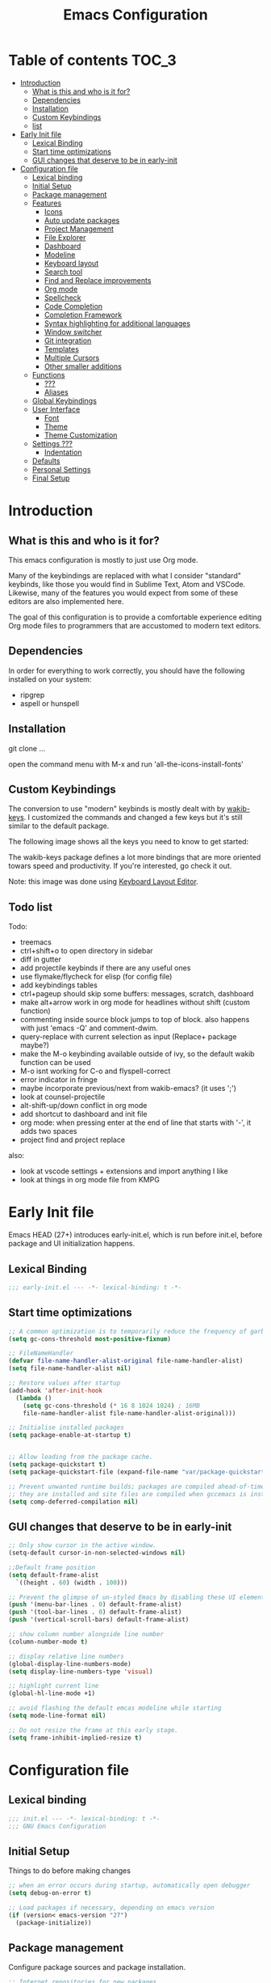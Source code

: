 #+TITLE: Emacs Configuration
#+STARTUP: inlineimages

* Table of contents                                                     :TOC_3:
- [[#introduction][Introduction]]
  - [[#what-is-this-and-who-is-it-for][What is this and who is it for?]]
  - [[#dependencies][Dependencies]]
  - [[#installation][Installation]]
  - [[#custom-keybindings][Custom Keybindings]]
  - [[#list][list]]
- [[#early-init-file][Early Init file]]
  - [[#lexical-binding][Lexical Binding]]
  - [[#start-time-optimizations][Start time optimizations]]
  - [[#gui-changes-that-deserve-to-be-in-early-init][GUI changes that deserve to be in early-init]]
- [[#configuration-file][Configuration file]]
  - [[#lexical-binding-1][Lexical binding]]
  - [[#initial-setup][Initial Setup]]
  - [[#package-management][Package management]]
  - [[#features][Features]]
    - [[#icons][Icons]]
    - [[#auto-update-packages][Auto update packages]]
    - [[#project-management][Project Management]]
    - [[#file-explorer][File Explorer]]
    - [[#dashboard][Dashboard]]
    - [[#modeline][Modeline]]
    - [[#keyboard-layout][Keyboard layout]]
    - [[#search-tool][Search tool]]
    - [[#find-and-replace-improvements][Find and Replace improvements]]
    - [[#org-mode][Org mode]]
    - [[#spellcheck][Spellcheck]]
    - [[#code-completion][Code Completion]]
    - [[#completion-framework][Completion Framework]]
    - [[#syntax-highlighting-for-additional-languages][Syntax highlighting for additional languages]]
    - [[#window-switcher][Window switcher]]
    - [[#git-integration][Git integration]]
    - [[#templates][Templates]]
    - [[#multiple-cursors][Multiple Cursors]]
    - [[#other-smaller-additions][Other smaller additions]]
  - [[#functions][Functions]]
    - [[#][???]]
    - [[#aliases][Aliases]]
  - [[#global-keybindings][Global Keybindings]]
  - [[#user-interface][User Interface]]
    - [[#font][Font]]
    - [[#theme][Theme]]
    - [[#theme-customization][Theme Customization]]
  - [[#settings-][Settings ???]]
    - [[#indentation][Indentation]]
  - [[#defaults][Defaults]]
  - [[#personal-settings][Personal Settings]]
  - [[#final-setup][Final Setup]]

* Introduction
** What is this and who is it for?

This emacs configuration is mostly to just use Org mode.

Many of the keybindings are replaced with what I consider "standard" keybinds, like those you would find in Sublime Text, Atom and VSCode. Likewise, many of the features you would expect from some of these editors are also implemented here.

The goal of this configuration is to provide a comfortable experience editing Org mode files to programmers that are accustomed to modern text editors.

** Dependencies

In order for everything to work correctly, you should have the following installed on your system:

- ripgrep
- aspell or hunspell

** Installation

git clone ...

open the command menu with M-x and run 'all-the-icons-install-fonts'

** Custom Keybindings

The conversion to use "modern" keybinds is mostly dealt with by [[https://github.com/darkstego/wakib-keys][wakib-keys]].
I customized the commands and changed a few keys but it's still similar to the default package.

The following image shows all the keys you need to know to get started:

#+ATTR_ORG: :width 1200
[[./config-resources/keyboard-layout-ctrl.png]]

The wakib-keys package defines a lot more bindings that are more oriented towars speed and productivity.
If you're interested, go check it out.

Note: this image was done using [[http://www.keyboard-layout-editor.com/#/][Keyboard Layout Editor]].

** Todo list

Todo:
- treemacs
- ctrl+shift+o to open directory in sidebar
- diff in gutter
- add projectile keybinds if there are any useful ones
- use flymake/flycheck for elisp (for config file)
- add keybindings tables
- ctrl+pageup should skip some buffers: messages, scratch, dashboard
- make alt+arrow work in org mode for headlines without shift (custom function)
- commenting inside source block jumps to top of block. also happens with just 'emacs -Q' and comment-dwim.
- query-replace with current selection as input (Replace+ package maybe?)
- make the M-o keybinding available outside of ivy, so the default wakib function can be used
- M-o isnt working for C-o and flyspell-correct
- error indicator in fringe
- maybe incorporate previous/next from wakib-emacs? (it uses ';')
- look at counsel-projectile
- alt-shift-up/down conflict in org mode
- add shortcut to dashboard and init file
- org mode: when pressing enter at the end of line that starts with '-', it adds two spaces
- project find and project replace

also:
- look at vscode settings + extensions and import anything I like
- look at things in org mode file from KMPG

* Early Init file
Emacs HEAD (27+) introduces early-init.el, which is run before init.el, before package and UI initialization happens.

** Lexical Binding

#+begin_src emacs-lisp :tangle early-init.el
;;; early-init.el --- -*- lexical-binding: t -*-
#+end_src

** Start time optimizations

#+begin_src emacs-lisp :tangle early-init.el
;; A common optimization is to temporarily reduce the frequency of garbage collection during initialization.
(setq gc-cons-threshold most-positive-fixnum)

;; FileNameHandler
(defvar file-name-handler-alist-original file-name-handler-alist)
(setq file-name-handler-alist nil)

;; Restore values after startup
(add-hook 'after-init-hook
  (lambda ()
    (setq gc-cons-threshold (* 16 8 1024 1024) ; 16MB
    file-name-handler-alist file-name-handler-alist-original)))

;; Initialise installed packages
(setq package-enable-at-startup t)


;; Allow loading from the package cache.
(setq package-quickstart t)
(setq package-quickstart-file (expand-file-name "var/package-quickstart.el" user-emacs-directory))

;; Prevent unwanted runtime builds; packages are compiled ahead-of-time when
;; they are installed and site files are compiled when gccemacs is installed.
(setq comp-deferred-compilation nil)
#+end_src

** GUI changes that deserve to be in early-init

#+begin_src emacs-lisp :tangle early-init.el
;; Only show cursor in the active window.
(setq-default cursor-in-non-selected-windows nil)

;;Default frame position
(setq default-frame-alist
  `((height . 60) (width . 100)))

;; Prevent the glimpse of un-styled Emacs by disabling these UI elements early.
(push '(menu-bar-lines . 0) default-frame-alist)
(push '(tool-bar-lines . 0) default-frame-alist)
(push '(vertical-scroll-bars) default-frame-alist)

;; show column number alongside line number
(column-number-mode t)

;; display relative line numbers
(global-display-line-numbers-mode)
(setq display-line-numbers-type 'visual)

;; highlight current line
(global-hl-line-mode +1)

;; avoid flashing the default emcas modeline while starting
(setq mode-line-format nil)

;; Do not resize the frame at this early stage.
(setq frame-inhibit-implied-resize t)
#+end_src

* Configuration file
** Lexical binding

#+begin_src emacs-lisp :tangle yes
;;; init.el --- -*- lexical-binding: t -*-
;;; GNU Emacs Configuration
#+end_src

** Initial Setup

Things to do before making changes

#+begin_src emacs-lisp :tangle yes
;; when an error occurs during startup, automatically open debugger
(setq debug-on-error t)

;; Load packages if necessary, depending on emacs version
(if (version< emacs-version "27")
  (package-initialize))
#+end_src

** Package management

Configure package sources and package installation.

#+begin_src emacs-lisp :tangle yes
;; Internet repositories for new packages
(setq package-archives
      '(("org"          . "http://orgmode.org/elpa/")
        ("melpa"        . "http://melpa.org/packages/")
        ("gnu"          . "http://elpa.gnu.org/packages/"))
      package-archive-priorities
      '(("org"          . 10)
        ("melpa"        . 5)
        ("gnu"          . 0)))

;; Make sure `use-package' is available.
(unless (package-installed-p 'use-package)
  (message "use-package needs to be installed")
  (package-refresh-contents)
  (package-install 'use-package))

;; Configure `use-package' prior to loading it.
(setq use-package-always-ensure t)
(setq use-package-expand-minimally t)
(setq use-package-compute-statistics t)
(setq use-package-enable-imenu-support t)
(setq use-package-verbose t)
#+end_src

I experimented with using either delight or minions but It didn't really seem useful for me.
I'll leave this here in case it has some use in the future.

#+begin_src emacs-lisp :tangle yes
;; (use-package delight)

;; (use-package minions
;;   :config (minions-mode 1))
#+end_src

Make emacs configuration directory more organized and keep it clean.
This package should be loaded as early as possible since it changes where other packages will save their files.

#+begin_src emacs-lisp :tangle yes
(use-package no-littering)
#+end_src

** Features
*** Icons

Allow Emacs to use icons in various UI elements.

The first time this package is installed, you need to run 'all-the-icons-install-fonts' to install fonts.

#+begin_src emacs-lisp :tangle yes
(use-package all-the-icons)
(setq all-the-icons-color-icons t)
#+end_src

*** Auto update packages

#+begin_src emacs-lisp :tangle yes
;; automatically update packages every once in a while
(use-package auto-package-update
  :if (not (daemonp))
  :custom
  (auto-package-update-interval 7) ;; in days
  (auto-package-update-prompt-before-update t)
  (auto-package-update-delete-old-versions t)
  (auto-package-update-hide-results t)
  :config
  (auto-package-update-maybe))
#+end_src

*** Project Management

To use a non-repository folder as a project, create a blank '.projectile' file in the folder to mark the project root.
See [[https://docs.projectile.mx/projectile/projects.html#ignoring-file]] what to write in this file.

Basically:
'-' to ignore
'+' to keep and ignore everything else
'!' to override .gitignore

#+begin_src emacs-lisp :tangle yes
(use-package projectile
  :config
  (setq projectile-completion-system 'ivy)
  (projectile-mode 1))
#+end_src

*** TODO File Explorer

Since I am using Treemacs worspaces I will explain my view on projects and workspaces.
Here is my ideal usage of workspaces/projects:

- each project has a name that can be easily configured
- a list of projects appears in the dashboard (with their custom names)
- you can search all files in a project
- the project name appears in the modeline
- all of the previous items should also work with a standard folder (even if it's not a repository)

That last item is very important. It's the reason why I don't just use projectile without anything else.

This is a desired but not required feature:
- no files are saved on project directory, or as few as possible. everthing should be saved in the '.emacs.d' folder

Taking this into account, projectile is a good start but it doesnt give me everything I want, so I'm also using Treemacs workspaces.

#+begin_src emacs-lisp :tangle yes
(use-package treemacs)
(define-key treemacs-mode-map [mouse-1] #'treemacs-single-click-expand-action)

(defun my-treemacs-switch-workspace (ws)
  (setf (treemacs-current-workspace) (treemacs--select-workspace-by-name ws))
  (treemacs--invalidate-buffer-project-cache)
  (treemacs--rerender-after-workspace-change)
  (run-hooks 'treemacs-switch-workspace-hook)
  )

(defun dashboard-insert-treemacs-workspaces (list-size)
  (treemacs--maybe-load-workspaces)
  (dashboard-insert-section
	"Workspaces:"
	(dashboard-subseq (mapcar 'treemacs-workspace->name (treemacs-workspaces)) 0 list-size)
	list-size
	"w"
	`(lambda (&rest ignore) (my-treemacs-switch-workspace ,el))
	el))
#+end_src

*** Dashboard

#+begin_src emacs-lisp :tangle yes
(use-package dashboard
  :ensure t
  :defer nil
  :config
  (dashboard-setup-startup-hook)
  (add-to-list 'dashboard-item-generators '(treemacs-workspaces . dashboard-insert-treemacs-workspaces))
  (setq dashboard-items '((treemacs-workspaces . 5)
                          (bookmarks . 5)
                          (recents   . 5)
                          (agenda    . 5)))
  (setq dashboard-center-content t)
  (setq dashboard-set-heading-icons t)
  (setq dashboard-startup-banner 'official)
  (setq dashboard-banner-logo-title (format "GNU Emacs version %d.%d" emacs-major-version emacs-minor-version))
  (setq dashboard-set-init-info t)
  (setq dashboard-init-info (format "%d packages loaded in %s"
                                    (length package-activated-list) (emacs-init-time)))
  (setq dashboard-set-footer nil)
  (setq dashboard-set-navigator t)
  (setq dashboard-navigator-buttons
        `(
          ((,(all-the-icons-octicon "dashboard" :height 1.1 :v-adjust 0.0)
            "config file"
            "Open Config File"
            (lambda (&rest _) (find-file "~/.emacs.d/config.org")))))
  )
)

;; hide the modeline in the dashboard buffer
(use-package hide-mode-line
  :init
  (add-hook 'dashboard-mode-hook #'hide-mode-line-mode))
#+end_src

*** Modeline

#+begin_src emacs-lisp :tangle yes
(use-package doom-modeline
  :init
  (doom-modeline-mode 1)
  (setq doom-modeline-height 26)
  (setq doom-modeline-major-mode-icon nil)
  (setq doom-modeline-indent-info t))
#+end_src

*** Keyboard layout

#+begin_src emacs-lisp :tangle yes
(use-package wakib-keys
  :config
  (wakib-keys 1)
  (add-hook 'after-change-major-mode-hook 'wakib-update-major-mode-map)
  (add-hook 'menu-bar-update-hook 'wakib-update-minor-mode-maps))
#+end_src

*** Search tool

My option for this is rg.

Other options are:
- deadgrep
- ripgrep
- ag

#+begin_src emacs-lisp :tangle yes
(use-package rg)

(rg-define-search rg-search-current-dir
  "Search in the directory of the currently open file or buffer"
  :query ask
  :format literal
  :files "everything"
  :dir "current"
  :flags ("--hidden"))
#+end_src

*** Find and Replace improvements

#+begin_src emacs-lisp :tangle yes
;; ;; note: Anzu has to be before Doom mode line
;; (use-package anzu
;;   :custom
;;   (anzu-search-threshold 100)
;;   :hook ((after-init . global-anzu-mode))
;;   :bind (([remap query-replace] . anzu-query-replace)
;;          ([remap query-replace-regexp] . anzu-query-replace-regexp)))

;; (custom-set-variables
;;  '(anzu-replace-to-string-separator " -> "))







;; seems better than Anzu for my uses, but theres some sort of issue with customization
(use-package visual-regexp)

;; provides a regex backend to be used by visual-regexp-steroids
;; this is to avoid having python installed as a dependency
(use-package pcre2el)

;; you can use actual regex with this package, instead of emacs specific regex
(use-package visual-regexp-steroids)

;; the default engine is python
(setq vr/engine 'pcre2el)

#+end_src

*** Org mode

The code below, executes org-babel-tangle asynchronously when config.org is saved.

#+begin_src emacs-lisp :tangle yes
(use-package async)

(defvar *config-file* (expand-file-name "config.org" user-emacs-directory)
  "The configuration file.")

(defvar *config-last-change* (nth 5 (file-attributes *config-file*))
  "Last modification time of the configuration file.")

(defvar *show-async-tangle-results* nil
  "Keeps *emacs* async buffers around for later inspection.")

(defun user/config-updated ()
  "Checks if the configuration file has been updated since the last time."
  (time-less-p *config-last-change*
               (nth 5 (file-attributes *config-file*))))

(defun user/config-tangle ()
  "Tangles the user configuration org file asynchronously."
  (when (user/config-updated)
    (setq *config-last-change*
          (nth 5 (file-attributes *config-file*)))
    (user/async-babel-tangle *config-file*)))

(defun user/async-babel-tangle (org-file)
  "Tangles an org file asynchronously."
  (let ((init-tangle-start-time (current-time))
        (file (buffer-file-name))
        (async-quiet-switch "-q"))
    (async-start
     `(lambda ()
        (require 'org)
        (org-babel-tangle-file ,org-file))
     (unless *show-async-tangle-results*
       `(lambda (result)
          (if result
              (message "SUCCESS: %s successfully tangled (%.2fs)."
                       ,org-file
                       (float-time (time-subtract (current-time)
                                                  ',init-tangle-start-time)))
            (message "ERROR: %s as tangle failed." ,org-file)))))))
#+end_src



#+begin_src emacs-lisp :tangle yes
(use-package org
  :ensure org-plus-contrib
  :hook ((after-save . user/config-tangle)))

;; Org Bullets
(use-package org-bullets
    :hook (org-mode . org-bullets-mode))

;; indent text to heading level
(setq org-startup-indented t)

;; set initial view to 'content' (show all headlines)
(setq org-startup-folded 'content)

;; highlight links
(setq org-descriptive-links t)

;; dim blocked tasks
(setq org-agenda-dim-blocked-tasks t)

;; avoid showing unecessary tasks
(setq
    org-agenda-skip-deadline-if-done t
    org-agenda-skip-scheduled-if-done t
    org-agenda-skip-archived-trees nil
)

;; one newline is enough to separate headings -> two are needed
(setq org-cycle-separator-lines 2)

;; default todo keywords
(setq org-todo-keywords
      '((sequence "TODO" "ONGOING" "REVIEW" "|" "DONE" "CANCEL")))

;; set agenda location
(setq org-agenda-files '("~/Documents/Notes/org/"))

;; insert an annotation in a task when it is marked as done, including a timestamp
(setq org-log-done (quote time))

(setq org-support-shift-select t)

;; allow C-S-<arrow> selection of paragraphs
(eval-after-load "org"
  '(progn
     (define-key org-mode-map (kbd "<C-S-left>") nil)
     (define-key org-mode-map (kbd "<C-S-right>") nil)
     (define-key org-mode-map (kbd "<C-S-up>") nil)
     (define-key org-mode-map (kbd "<C-S-down>") nil)
))

;; the default M-arrow binds are in conflict with some global binds
(bind-key "M-S-<left>" 'org-metaleft org-mode-map)
(bind-key "M-S-<right>" 'org-metaright org-mode-map)
(bind-key "M-S-<up>" 'org-metaup org-mode-map)
(bind-key "M-S-<down>" 'org-metadown org-mode-map)




;; ;; allow usage of ctrl+shift+<left/right> selection
;; (defadvice org-call-for-shift-select (before org-call-for-shift-select-cua activate)
;;   (if (and cua-mode
;;            org-support-shift-select
;;            (not (use-region-p)))
;;       (cua-set-mark)))


;; ;; allow usage of ctrl+shift+<up/down>
;; (setq org-replace-disputed-keys t)
;; (setq org-disputed-keys
;;       '(
;;         ([(control shift right)] . [(meta +)])         ; status of group
;;         ([(control shift left)]  . [(meta -)])         ;
;;         ([(control shift up)]    . [(control meta +)]) ; change clock logs
;;         ([(control shift down)]  . [(control meta -)]) ;
;;         ))

;; (defadvice org-backward-paragraph
;;     (before set-up-shift-select-backward-paragraph activate)
;;   (interactive "^"))
;; (defadvice org-forward-paragraph
;;     (before set-up-shift-select-forward-paragraph activate)
;;   (interactive "^"))


;; grey out completed tasks
(setq org-fontify-done-headline t)

(custom-set-faces
 '(org-headline-done
   ((((class color) (min-colors 16) (background dark))
     (:foreground "dim gray"))))
)


(use-package toc-org
  :hook (org-mode . toc-org-mode))



(setq org-src-preserve-indentation t ;; do not put two spaces on the left
      org-src-tab-acts-natively t) ;; make tab behave as it would normally for that language

;; Changing the org-mode ellipsis
(setq org-ellipsis " ⤵")
;; (setq org-ellipsis " ▼")


;; if there is something like #+ATTR_ORG: width="200", resize to 200, otherwise don't resize
(setq org-image-actual-width nil)
#+end_src

*** Spellcheck

#+begin_src emacs-lisp :tangle yes
(setq ispell-program-name "aspell")
(setq ispell-local-dictionary "en_US")


(use-package flyspell-correct-ivy
  :config
  (setq flyspell-correct-interface #'flyspell-correct-ivy)
  (define-key flyspell-mouse-map [mouse-2] nil)
  (define-key flyspell-mouse-map [mouse-3] 'flyspell-correct-word))


(defun toggle-spellcheck ()
	"Toggle spell checking, using Flyspell"
   (interactive)
   (if (bound-and-true-p flyspell-mode)
	(progn
	  (flyspell-mode -1)
	  (message "Flyspell mode disabled in current buffer"))
     (progn
	(flyspell-mode 1)
	(message "Flyspell mode enabled in current buffer"))))
#+end_src

*** TODO Code Completion

#+begin_src emacs-lisp :tangle yes
(use-package company
  :config
  (global-company-mode 1))
#+end_src

*** Completion Framework

Completion framework being used:

Ivy + Swiper + Counsel

ivy is the mechanism that handles all selection lists, narrowing
    them down using a variety of possible builders (regular expressions of
    flexible matching).  It also provides a base interface for any
    function that needs to receive input based on a list of candidates.

counsel provides a superset of functions for navigating the file
    system, switching buffers, etc. that expand on the basic features
    supported by Ivy.  For instance, switching buffers with Counsel offers
    a preview of their contents in the window, whereas regular Ivy does
    not.

swiper is a tool for performing searches, powered by Ivy, all while
    presenting a preview of the results.

**** Ivy bases

#+begin_src emacs-lisp :tangle yes
(use-package ivy
  :defer 0.1
  :diminish
  :custom
  (ivy-use-virtual-buffers t)
  (ivy-count-format "%d/%d ")
  (ivy-wrap t)
  (ivy-re-builders-alist
   '((t . ivy--regex-plus)))  ; also try: ivy--regex-fuzzy
  (ivy-initial-inputs-alist nil)
  :config (ivy-mode))

;; make one tab enough to autocomplete. default behaviour is 2 tab presses
(define-key ivy-minibuffer-map (kbd "TAB") 'ivy-alt-done)

(use-package counsel
  :after ivy
  :config (counsel-mode))

(use-package swiper
  :after ivy)
#+end_src

**** Ivy extensions

#+begin_src emacs-lisp :tangle yes
;; Ivy sorts such large lists using flx package's scoring mechanism, if it's installed.
(use-package flx)

;; Prescient
(use-package prescient
  :custom
  (prescient-history-length 50)
  (prescient-filter-method '(literal regexp))
  :config
  (prescient-persist-mode 1))

(use-package ivy-prescient
  :after (prescient ivy)
  :custom
  (ivy-prescient-sort-commands
   '(:not swiper swiper-isearch ivy-switch-buffer counsel-switch-buffer flyspell-correct-ivy))
  (ivy-prescient-retain-classic-highlighting t)
  (ivy-prescient-enable-filtering nil)
  (ivy-prescient-enable-sorting t)
  :config
  (ivy-prescient-mode 1))

;; Ivy-rich
(use-package ivy-rich
  :custom
  (ivy-rich-path-style 'abbreviate)
  :config
  (setcdr (assq t ivy-format-functions-alist)
          #'ivy-format-function-line)
  (ivy-rich-mode 1))

(use-package all-the-icons-ivy-rich
  :custom
  (all-the-icons-ivy-rich-icon-size 1.0)
  :config (all-the-icons-ivy-rich-mode 1))

;; Ivy-posframe
(use-package ivy-posframe
  :custom
  (ivy-posframe-parameters
   '((left-fringe . 2)
     (right-fringe . 2)
     (internal-border-width . 2)))
  (ivy-posframe-height-alist
   '((swiper . 1)
     (swiper-isearch . 1)
   (flyspell-correct-ivy . 10)
     (t . 20)))
  (ivy-posframe-display-functions-alist
   '((complete-symbol . ivy-posframe-display-at-point)
     (swiper . ivy-display-function-fallback)
   (swiper-isearch . ivy-display-function-fallback)
   (flyspell-correct-ivy . ivy-posframe-display-at-point)
     (t . ivy-posframe-display-at-frame-center)))
  :config (ivy-posframe-mode 1))

(use-package counsel-projectile)

;; ----------Isearch improvements

(use-package isearch
  :ensure nil
  :custom
  (search-whitespace-regexp ".*?")
  (isearch-lax-whitespace t)
  (isearch-regexp-lax-whitespace nil)
)

(define-key isearch-mode-map (kbd "k") 'isearch-repeat-forward)
(define-key isearch-mode-map (kbd "j") 'isearch-repeat-backward)
#+end_src

*** Syntax highlighting for additional languages

# Markdown files

# #+begin_src emacs-lisp :tangle yes
# (use-package markdown-mode
#   :mode "\\.\\(m\\(ark\\)?down\\|md\\)$")
# #+end_src

# YAML files.

# #+begin_src emacs-lisp :tangle yes
# (use-package yaml-mode
#   :mode "\\.yml\\'")
# #+end_src

# C# files. currently not needed.

# #+begin_src emacs-lisp :tangle yes
# ;; (use-package csharp-mode
# ;;   :mode ("\\.cs\\'" . csharp-mode)
# ;;   :interpreter ("csharp" . csharp-mode))
# #+end_src

*** Window switcher

#+begin_src emacs-lisp :tangle yes
(use-package switch-window)
#+end_src

*** TODO Git integration

#+begin_src emacs-lisp :tangle yes
(use-package magit)

(use-package git-gutter)
(global-git-gutter-mode +1)
(set-face-foreground 'git-gutter:modified "#f7bc0a")
(custom-set-variables
 '(git-gutter:update-interval 2))
#+end_src

*** Templates

#+begin_src emacs-lisp :tangle yes
;; (use-package yasnippet-snippets
;;   :defer t)

;; (use-package yasnippet
;;   :hook
;;   ((prog-mode . yas-minor-mode))
;;   :config
;;   (require 'yasnippet-snippets)
;;   (yas-reload-all))


;; (use-package ivy-yasnippet
;;   :bind ("M-y" . ivy-yasnippet))
#+end_src

*** TODO Multiple Cursors

#+begin_src emacs-lisp :tangle yes
(use-package multiple-cursors
  :init
  (custom-set-variables `(mc/always-run-for-all ,t))
  :config
  (define-key mc/keymap [remap keyboard-quit] 'mc/keyboard-quit)
  (define-key rectangular-region-mode-map [remap keyboard-quit] 'rrm/keyboard-quit)
  ;;(custom-set-variables `(mc/always-run-for-all ,t))
  :bind
  (("M-S" . set-rectangular-region-anchor)
   :map wakib-keys-overriding-map
     ("M-S-<down>" . mc/mark-next-like-this)
     ("M-S-<up>" . mc/mark-previous-like-this)
     ("<C-down-mouse-1>" . mc/add-cursor-on-click)))
#+end_src

*** Other smaller additions

#+begin_src emacs-lisp :tangle yes
;; Change undo/redo behaviour
(use-package undo-tree
  :config
  (global-undo-tree-mode))


;; Edit files with elevated permissions
(use-package sudo-edit)


;; Key Rebinding utility. Will be used in the keybinds section
(use-package bind-key)


;; when c-x or c-c are pressed with no active selection, cut/copy the line instead
;; default behaviour is to do the operation between the cursor and the mark, which is hidden
(use-package whole-line-or-region)


;; alt+up/down to move line or region
(use-package move-text)
(move-text-default-bindings)


;; display available keybindings in popup after a prefix key is pressed
(use-package which-key)
(which-key-mode)


;; add an easy way to restart emacs
(use-package restart-emacs
  :commands (restart-emacs))


(use-package expand-region
  :bind ("M-A" . er/expand-region))


(use-package avy
  :bind ("M-m" . avy-goto-char))
#+end_src

** Functions
*** ???

#+begin_src emacs-lisp :tangle yes
(defun user/reload-init-file ()
  (interactive)
  (message "Reloading init.el...")
  (load-file user-init-file)
  (message "Reloading init.el... done."))


(defun user/select-current-line ()
  "Select the current line"
  (interactive)
  (beginning-of-line) ; move to end of line
  (set-mark (line-end-position)))

(defun user/kill-emacs ()
  "save some buffers, then exit unconditionally"
  (interactive)
  (save-some-buffers nil t)
  (kill-emacs))

(defun toggle-fullscreen ()
  "Toggle fullscreen"
  (interactive)
  (toggle-frame-fullscreen))

(defun swiper-isearch-with-selection ()
  "Swiper-isearch, but uses active selection as input if it exists"
  (interactive)
  (if (region-active-p) (swiper-isearch-thing-at-point)
    (swiper-isearch nil)
    ))


(defun user/delete-word-no-clipboard (arg)
  "Delete characters forward until encountering the end of a word.
With argument, do this that many times.
This command does not push text to `kill-ring'."
  (interactive "p")
  (delete-region
   (point)
   (progn
     (forward-word arg)
     (point))))

(defun user/backward-delete-word-no-clipboard (arg)
  "Delete characters backward until encountering the beginning of a word.
With argument, do this that many times.
This command does not push text to `kill-ring'."
  (interactive "p")
  (user/delete-word-no-clipboard (- arg)))

;; keep selection after indenting
(defadvice whole-line-or-region-indent-rigidly-right-to-tab-stop (after keep-transient-mark-active ())
  "Override the deactivation of the mark."
  (setq deactivate-mark nil))
(ad-activate 'whole-line-or-region-indent-rigidly-right-to-tab-stop)

(defadvice whole-line-or-region-indent-rigidly-left-to-tab-stop (after keep-transient-mark-active ())
  "Override the deactivation of the mark."
  (setq deactivate-mark nil))
(ad-activate 'whole-line-or-region-indent-rigidly-left-to-tab-stop)






(defun user/query-replace-regexp-whole-buffer ()
  "query-replace-regexp from the beginning of the buffer."
  (interactive)
  (goto-char (point-min))
  (call-interactively 'vr/query-replace))

#+end_src

*** Aliases

Give the toggle menu funcion a nicer name so its easier to find if necessary.

#+begin_src emacs-lisp :tangle yes
(defalias 'toggle-menu-bar 'toggle-menu-bar-mode-from-frame)
#+end_src

Consolidate names for functions related to bookmarks.
These are the function used for bookmarks:

- bookmark-add-or-open
- bookmark-remove
- bookmark-rename

#+begin_src emacs-lisp :tangle yes
(defalias 'bookmark-add-or-open 'counsel-bookmark)
(defalias 'bookmark-remove 'bookmark-delete)
#+end_src

** Global Keybindings

I grew up with Sublime Text, Atom and VSCode and these all share a common set of keybinds.
These are the keybinds I'm interested in using.
I tried standard Emacs keybinds for a short amount of time and I wasn't impressed at all.

Here's my history with trying to use "standard" keybinds in emacs:
- ergoemacs-mode
	At first I tried using ergoemacs-mode, but that created a lot of conflicts when my config grew in size as I added more functinality.
	I also had issues with reloading my config file.
- cua-mode
	Then I tried using cua-mode, but it wasn't "standard" enough to my liking.
	The way 'C-x' works in particular was a problem, since I would like to cut a whole line by default when I press C-x and there is no active region selected.
- config bindings
	The next attempt was to bind every key manually in my emacs config file.
	This gave me a lot of control and knowledge over what exactly was happening in terms of keybinds, which I liked.
	It was almost perfect, but quite there yet.
	I was able to set up all the bindings that are prefixed by Control and I was also able to bind C-x, C-h and C-g to '<menu> x', '<menu> h' and '<menu> g', respectively.
	The problem is that Emacs makes rebinding C-c quite difficult.
- wakib-keys
	I found out a package that was able to deal with the C-c rebind issue, and decided to just use it instead of dealing with all the trouble of rebinding C-c myself.
	Since wakib-keys override the global keymap binds, this involved transferring some of my keybinds to the wakib keymap (wakib-keys-overriding-map).
	Finally, I was able to achieve the behavior I wanted

#+begin_src emacs-lisp :tangle yes
;; Add keyboard shortcut for reloading emacs config file
(bind-key "<f5>" 'user/reload-init-file wakib-keys-overriding-map)

(bind-key "C-S-<f5>" 'restart-emacs wakib-keys-overriding-map)

;; make 'C-SPC' select in a rectangle instead of the normal selection
(bind-key "C-SPC" 'cua-rectangle-mark-mode wakib-keys-overriding-map)

;; Comment code lines, command reacts based on the major mode.
(bind-key "C-«" 'whole-line-or-region-comment-dwim wakib-keys-overriding-map)


;; same, but for for other keyboard layouts
;; actually, this line breaks undo-tree
;;(bind-key "C-/" 'whole-line-or-region-comment-dwim wakib-keys-overriding-map)

;; alternative way to quit emacs besides C-x C-c
(bind-key "C-q" 'user/kill-emacs wakib-keys-overriding-map)

;; add a fullscreen toggle
(bind-key "<f11>" 'toggle-fullscreen wakib-keys-overriding-map)


(bind-key "C-c" 'whole-line-or-region-kill-ring-save wakib-keys-overriding-map)
(bind-key "C-x" 'whole-line-or-region-kill-region wakib-keys-overriding-map)


;; undo and redo
(bind-key "C-z" 'undo-tree-undo wakib-keys-overriding-map)
(bind-key "C-y" 'undo-tree-redo wakib-keys-overriding-map)

;; replace 'isearch' with swiper
(bind-key "C-f" 'swiper-isearch-with-selection wakib-keys-overriding-map)

;; replace 'occur' with rg
(bind-key "C-S-f" 'rg-search-current-dir wakib-keys-overriding-map)


(bind-key "C-h" 'user/query-replace-regexp-whole-buffer wakib-keys-overriding-map)
;; (bind-key "C-S-h" 'my wakib-keys-overriding-map)



;; (bind-key "C-S-h" 'vr/replace wakib-keys-overriding-map)  ;; this should be "replace in project"
;; (bind-key "\C-ch" help-map)

;; use C-p to switch between files in project directory
(bind-key "C-p" 'counsel-fzf wakib-keys-overriding-map)

;; switch between open buffers
(bind-key "C-b" 'ivy-switch-buffer wakib-keys-overriding-map)


(bind-key "C-+" 'text-scale-increase wakib-keys-overriding-map)
(bind-key "C--" 'text-scale-decrease wakib-keys-overriding-map)


;; should use M-g instead of C-g for goto menu
(bind-key "C-g" 'goto-line wakib-keys-overriding-map)
(bind-key "M-q" 'keyboard-escape-quit wakib-keys-overriding-map)



(bind-key "<escape>" 'keyboard-escape-quit wakib-keys-overriding-map)

(bind-key "C-l" 'user/select-current-line wakib-keys-overriding-map)

(bind-key "C-o" 'counsel-find-file wakib-keys-overriding-map)

(bind-key "C-<prior>" 'previous-buffer wakib-keys-overriding-map)
(bind-key "C-<next>" 'next-buffer wakib-keys-overriding-map)

;; enable navigation by subwords in backward/forward word. (like camelCase)
(global-subword-mode +1)


;; C-S-up/down to select paragraphs is activated with shift-select-mode
(bind-key "C-<left>" 'backward-word wakib-keys-overriding-map)
(bind-key "C-<right>" 'forward-word wakib-keys-overriding-map)


;; indent blocks of text
(bind-key "M-<left>" 'whole-line-or-region-indent-rigidly-left-to-tab-stop wakib-keys-overriding-map)
(bind-key "M-<right>" 'whole-line-or-region-indent-rigidly-right-to-tab-stop wakib-keys-overriding-map)


;; move lines up/down
(bind-key "M-<up>" 'move-text-up wakib-keys-overriding-map)
(bind-key "M-<down>" 'move-text-down wakib-keys-overriding-map)


;; for some reason M-S-h doesn't work
(bind-key "M-H" 'switch-window wakib-keys-overriding-map)


(bind-key "M-o" nil) ;; the default bind interferes with ivy (show options command)


(bind-key "<backspace>" 'backward-delete-char-untabify)



(bind-key "C-<delete>" 'user/delete-word-no-clipboard wakib-keys-overriding-map)
(bind-key "C-<backspace>" 'user/backward-delete-word-no-clipboard wakib-keys-overriding-map)


;; ;; Use menu key as a leader key
;; ;;     on Linux, the menu/apps key syntax is <menu>
;; ;;     on Windows, the menu/apps key syntax is <apps>
;; ;;     make the syntax equal
;; (define-key key-translation-map (kbd "<apps>") (kbd "<menu>"))

;; (bind-key "<menu>" nil)
;; (bind-key* "<menu> h" help-map)
;; (bind-key* "<menu> g" 'keyboard-escape-quit)
;; (bind-key* "<menu> x" ctl-x-map)

;; cant use bind-key for C-c keybinds
(define-key projectile-mode-map (kbd "C-c p") 'projectile-command-map)
(global-set-key (kbd "C-c h") help-map)

(bind-key "C-." 'flyspell-correct-at-point wakib-keys-overriding-map)

(bind-key "C-S-v" 'counsel-yank-pop wakib-keys-overriding-map)

#+end_src

** User Interface

Most GUI changes are done in early-init.el

*** Font

#+begin_src emacs-lisp :tangle yes
;; (set-frame-font "IBM Plex Mono-11" nil t)
(set-frame-font "Cartograph CF-12" nil t)
#+end_src

*** Theme

#+begin_src emacs-lisp :tangle yes
(use-package cyberpunk-theme
  :config
    (load-theme 'cyberpunk t))
#+end_src

*** Theme Customization

#+begin_src emacs-lisp :tangle yes
(setq custom--inhibit-theme-enable nil)
(with-eval-after-load "cyberpunk-theme"
  (custom-theme-set-faces
   'cyberpunk
   '(default ((t (:background "#14141D" :foreground "#bdbdb3"))))
   '(fringe ((t (:background "#14141D" :foreground "#dcdccc"))))
   '(region ((t (:extend t :background "#5e153c"))))
   '(error ((t (:foreground "#D92027" :weight bold))))
   '(whitespace-tab ((t (:background nil))))
   '(whitespace-trailing ((t (:background nil))))
   '(mode-line ((t (:background "#251F33" :foreground "gray66" :box (:line-width -1 :color "#0d1a1e")))))
   '(mode-line-inactive ((t (:background "#1A1A1A" :foreground "#4D4D4D" :box (:line-width -1 :color "#0d1a1e")))))
   '(doom-modeline-bar-inactive ((t (:background "#1A1A1A"))))
   '(doom-modeline-bar ((t (:background "#251F33"))))
   '(mode-line-buffer-id ((t (:foreground "#21D7D7" :weight bold))))
   '(mode-line-emphasis ((t (:foreground "#12F292" :weight bold))))
   '(ivy-current-match ((t (:box nil :underline "#dc8cc3" :weight extra-bold))))
   '(minibuffer-prompt ((t (:background "#02242b" :foreground "medium spring green"))))
   '(highlight ((t (:background "#333333"))))
   '(line-number-current-line ((t (:background "#333333"))))
   '(ivy-minibuffer-match-face-1 ((t (:background "#444444"))))
   '(ivy-minibuffer-match-face-2 ((t (:background "#666666" :weight bold))))
   '(ivy-minibuffer-match-face-3 ((t (:background "#5654ca" :weight bold))))
   '(ivy-minibuffer-match-face-4 ((t (:background "#8b4887" :weight bold))))
   '(vr/match-0 ((t (:background "#5654ca"))))
   '(vr/match-1 ((t (:background "#8b4887"))))
   '(ivy-posframe ((t (:background "#1B1821"))))   ; 13141A
   '(ivy-posframe-border ((t (:background "#A13878"))))
   '(flyspell-incorrect ((t (:underline (:style wave :color "red2")))))
   '(flyspell-duplicate ((nil)))
   '(org-todo ((t (:foreground "#ffa500" :box (:line-width 1 :style none) :weight bold))))
   '(org-done ((t (:foreground "#00ff00" :box (:line-width 1 :style none) :weight bold))))
   '(org-block ((t (:background "#151424"))))
   '(org-ellipsis ((t (:foreground "gainsboro"))))
   '(org-level-3 ((t (:foreground "#A840F4"))))
   '(org-document-title ((t (:background "#14141D" :foreground "#add8e6" :weight bold :height 1.5))))
   '(dashboard-banner-logo-title ((t (:foreground "#A840F4" :height 1.0))))
   '(font-lock-keyword-face ((t (:foreground "#21D7D7"))))
   ;; '(anzu-replace-highlight ((t (:foreground "red"))))
   ;; '(anzu-replace-to ((t (:foreground "green"))))
))
#+end_src

** Settings ???
*** Indentation

#+begin_src emacs-lisp :tangle yes
;; set default tab width globally
(setq-default tab-width 4)

;; use spaces for indentation by default
(setq-default indent-tabs-mode nil)

;; make tabs appear visible as a “|” (pipe) character
(global-whitespace-mode)								; make all whitespace visible
(setq whitespace-style '(face tabs tab-mark trailing))  ; only show tabs and trailing whitespace
(custom-set-faces
 '(whitespace-tab ((t (:foreground "#636363"))))    	; set tab character color
 '(whitespace-trailing ((t (:underline (:style wave :color "yellow2")))))
)

;; set tab character. 124 is the ascii ID of the pipe character
(setq whitespace-display-mappings
  '((tab-mark 9 [124 9] [92 9])))

;; make backspace delete all tabs and spaces until the first character
(setq backward-delete-char-untabify-method 'hungry)

(defun identation-use-spaces ()
  "Use spaces for indentation"
  (interactive)
  (setq indent-tabs-mode nil))

(defun identation-use-tabs  ()
  "Use tabs for indentation"
  (interactive)
  (local-set-key (kbd "TAB") 'tab-to-tab-stop)
  (setq indent-tabs-mode t))

#+end_src

** Defaults

Stuff that already comes with emacs.

#+begin_src emacs-lisp :tangle yes
;; Put Customize blocks in a separate file
(setq custom-file (no-littering-expand-etc-file-name "custom.el"))
(when (file-exists-p custom-file)
  (load custom-file))

;; automatically reload files from disk when changed
(global-auto-revert-mode 1)

;; auto refresh dired when file changes
(add-hook 'dired-mode-hook 'auto-revert-mode)

;; put auto-save files in designated folder (inside var from no-littering)
(setq auto-save-default t)
;; (setq auto-save-file-name-transforms `((".*" "~/.emacs.d/autosaves/" t)))
(setq auto-save-file-name-transforms
      `((".*" ,(no-littering-expand-var-file-name "auto-save/") t)))

;; disable file backup
(setq backup-inhibited t)

;; For all text modes use visual-line-mode
(add-hook 'text-mode-hook 'visual-line-mode)

;; for files with the same name, include part of directory name at the beginning of the buffer name
(setq uniquify-buffer-name-style 'forward)

;; Let marks be set when shift arrow-ing
(setq shift-select-mode t)

;; replace the active region just by typing text and delete the selected text by hitting the Backspace key
(delete-selection-mode 1)

;; Only require to type 'y' or 'n' instead of 'yes' or 'no' when prompted
(fset 'yes-or-no-p 'y-or-n-p)

;; Try to always use utf8
(prefer-coding-system 'utf-8)

;; allow using mouse to switch between windows
(setq focus-follows-mouse t)

;; links and html files should be opened in a browser, instead of emacs
(setq browse-url-browser-function 'browse-url-generic)
(setq browse-url-generic-program "xdg-open")

;; exclude elpa folder from recent files to prevent autoload files filling it up
(use-package recentf
  :config
  (recentf-mode)
  (setq recentf-max-saved-items 100
        recentf-exclude '("COMMIT_EDITMSG\\'"
                          "[/\\]elpa/\\.*"
						  "[/\\]var/\\.*")))


;; disable bell
(setq ring-bell-function 'ignore)



;; highlight matching parentheses
(show-paren-mode)

;; automatically add a pair to braces and quotes
(electric-pair-mode)






(pixel-scroll-mode 1)
(setq scroll-conservatively 101)
(pixel-scroll-mode)



(setq mouse-wheel-scroll-amount '(1 ((shift) . 1) ((control) . nil)))
(setq mouse-wheel-progressive-speed nil)





(setq blink-cursor-interval 1)


;; remove trailling whitespace on save
(add-hook 'before-save-hook 'delete-trailing-whitespace)


(setq require-final-newline t)
#+end_src

** Personal Settings

Load personal settings file if it exists.
This is where you put sensitive information like logins and passwords.

#+begin_src emacs-lisp :tangle yes
(let ((personal-settings (expand-file-name "personal.el" user-emacs-directory)))
 (when (file-exists-p personal-settings)
   (load-file personal-settings)))
#+end_src

** Final Setup

things to do after making changes and right before startup

#+begin_src emacs-lisp :tangle yes
;; start in org mode by default
(setq-default major-mode 'org-mode)
(setq debug-on-error nil)

;;; init.el ends here
#+end_src
